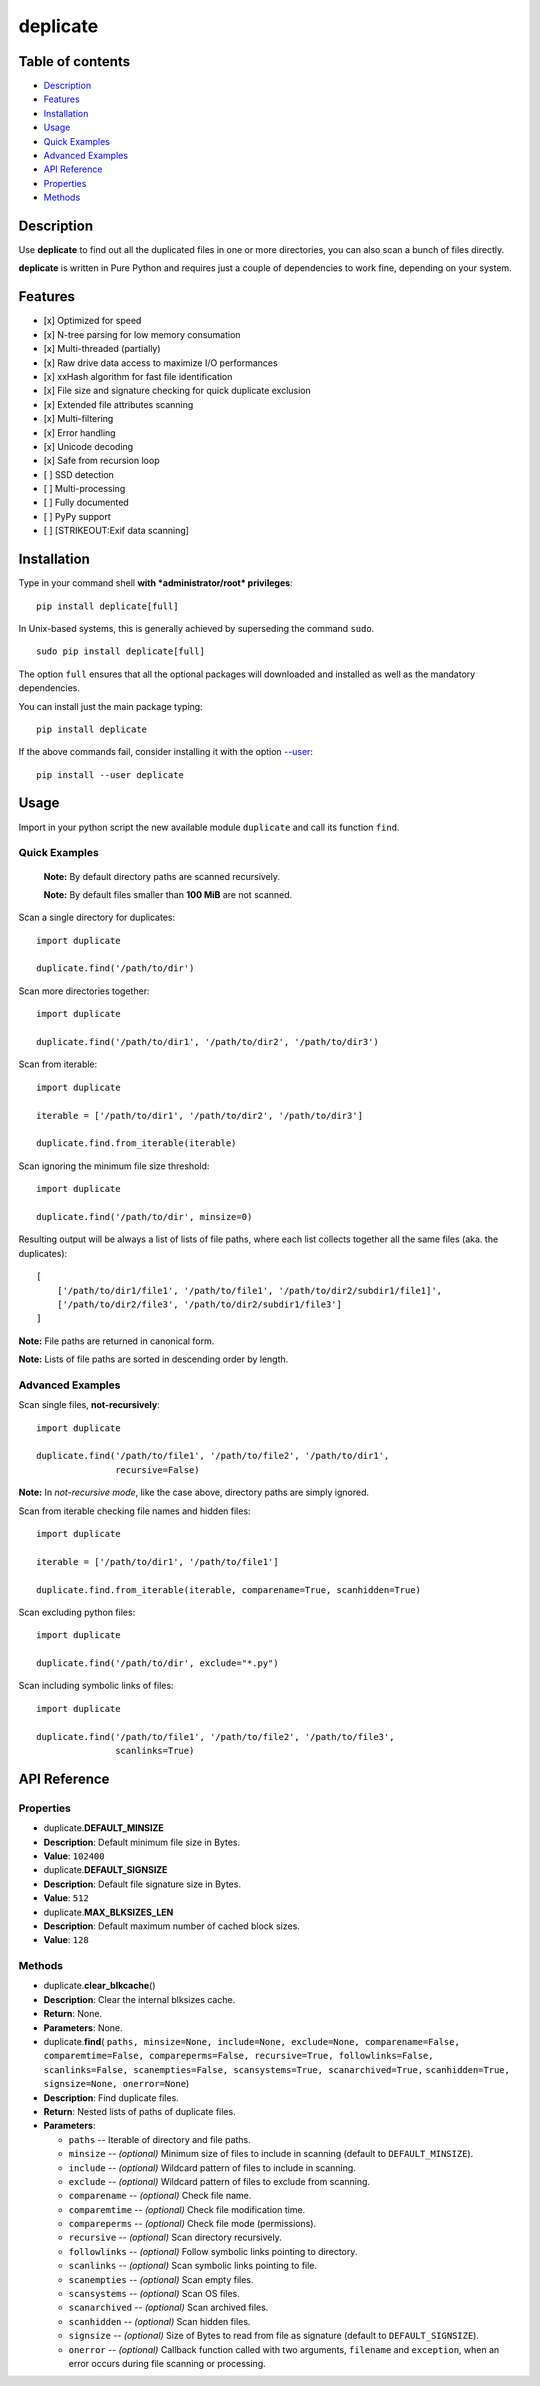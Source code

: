 deplicate
=========

Table of contents
-----------------

-  `Description`_
-  `Features`_
-  `Installation`_
-  `Usage`_
-  `Quick Examples`_
-  `Advanced Examples`_
-  `API Reference`_
-  `Properties`_
-  `Methods`_

Description
-----------

Use **deplicate** to find out all the duplicated files in one or more
directories, you can also scan a bunch of files directly.

**deplicate** is written in Pure Python and requires just a couple of
dependencies to work fine, depending on your system.

Features
--------

-  [x] Optimized for speed
-  [x] N-tree parsing for low memory consumation
-  [x] Multi-threaded (partially)
-  [x] Raw drive data access to maximize I/O performances
-  [x] xxHash algorithm for fast file identification
-  [x] File size and signature checking for quick duplicate exclusion
-  [x] Extended file attributes scanning
-  [x] Multi-filtering
-  [x] Error handling
-  [x] Unicode decoding
-  [x] Safe from recursion loop
-  [ ] SSD detection
-  [ ] Multi-processing
-  [ ] Fully documented
-  [ ] PyPy support
-  [ ] [STRIKEOUT:Exif data scanning]

Installation
------------

Type in your command shell **with *administrator/root* privileges**:

::

    pip install deplicate[full]

In Unix-based systems, this is generally achieved by superseding the
command ``sudo``.

::

    sudo pip install deplicate[full]

The option ``full`` ensures that all the optional packages will
downloaded and installed as well as the mandatory dependencies.

You can install just the main package typing:

::

    pip install deplicate

If the above commands fail, consider installing it with the option
`--user`_:

::

    pip install --user deplicate

Usage
-----

Import in your python script the new available module ``duplicate`` and
call its function ``find``.

Quick Examples
~~~~~~~~~~~~~~

    **Note:** By default directory paths are scanned recursively.

    **Note:** By default files smaller than **100 MiB** are not scanned.

Scan a single directory for duplicates:

::

    import duplicate

    duplicate.find('/path/to/dir')

Scan more directories together:

::

    import duplicate

    duplicate.find('/path/to/dir1', '/path/to/dir2', '/path/to/dir3')

Scan from iterable:

::

    import duplicate

    iterable = ['/path/to/dir1', '/path/to/dir2', '/path/to/dir3']

    duplicate.find.from_iterable(iterable)

Scan ignoring the minimum file size threshold:

::

    import duplicate

    duplicate.find('/path/to/dir', minsize=0)

Resulting output will be always a list of lists of file paths, where
each list collects together all the same files (aka. the duplicates):

::

    [
        ['/path/to/dir1/file1', '/path/to/file1', '/path/to/dir2/subdir1/file1]',
        ['/path/to/dir2/file3', '/path/to/dir2/subdir1/file3']
    ]

**Note:** File paths are returned in canonical form.

**Note:** Lists of file paths are sorted in descending order by
length.

Advanced Examples
~~~~~~~~~~~~~~~~~

Scan single files, **not-recursively**:

::

    import duplicate

    duplicate.find('/path/to/file1', '/path/to/file2', '/path/to/dir1',
                   recursive=False)

**Note:** In *not-recursive mode*, like the case above, directory
paths are simply ignored.

Scan from iterable checking file names and hidden files:

::

    import duplicate

    iterable = ['/path/to/dir1', '/path/to/file1']

    duplicate.find.from_iterable(iterable, comparename=True, scanhidden=True)

Scan excluding python files:

::

    import duplicate

    duplicate.find('/path/to/dir', exclude="*.py")

Scan including symbolic links of files:

::

    import duplicate

    duplicate.find('/path/to/file1', '/path/to/file2', '/path/to/file3',
                   scanlinks=True)

API Reference
-------------

Properties
~~~~~~~~~~

-  duplicate.\ **DEFAULT\_MINSIZE**
-  **Description**: Default minimum file size in Bytes.
-  **Value**: ``102400``

-  duplicate.\ **DEFAULT\_SIGNSIZE**
-  **Description**: Default file signature size in Bytes.
-  **Value**: ``512``

-  duplicate.\ **MAX\_BLKSIZES\_LEN**
-  **Description**: Default maximum number of cached block sizes.
-  **Value**: ``128``

Methods
~~~~~~~

-  duplicate.\ **clear\_blkcache**\ ()
-  **Description**: Clear the internal blksizes cache.
-  **Return**: None.
-  **Parameters**: None.

-  duplicate.\ **find**\ (
   ``paths, minsize=None, include=None, exclude=None, comparename=False,``
   ``comparemtime=False, compareperms=False, recursive=True, followlinks=False,``
   ``scanlinks=False, scanempties=False, scansystems=True, scanarchived=True,``
   ``scanhidden=True, signsize=None, onerror=None``)
-  **Description**: Find duplicate files.
-  **Return**: Nested lists of paths of duplicate files.
-  **Parameters**:

   -  ``paths`` -- Iterable of directory and file paths.
   -  ``minsize`` -- *(optional)* Minimum size of files to include in
      scanning (default to ``DEFAULT_MINSIZE``).
   -  ``include`` -- *(optional)* Wildcard pattern of files to include in
      scanning.
   -  ``exclude`` -- *(optional)* Wildcard pattern of files to exclude
      from scanning.
   -  ``comparename`` -- *(optional)* Check file name.
   -  ``comparemtime`` -- *(optional)* Check file modification time.
   -  ``compareperms`` -- *(optional)* Check file mode (permissions).
   -  ``recursive`` -- *(optional)* Scan directory recursively.
   -  ``followlinks`` -- *(optional)* Follow symbolic links pointing to
      directory.
   -  ``scanlinks`` -- *(optional)* Scan symbolic links pointing to file.
   -  ``scanempties`` -- *(optional)* Scan empty files.
   -  ``scansystems`` -- *(optional)* Scan OS files.
   -  ``scanarchived`` -- *(optional)* Scan archived files.
   -  ``scanhidden`` -- *(optional)* Scan hidden files.
   -  ``signsize`` -- *(optional)* Size of Bytes to read from file as
      signature (default to ``DEFAULT_SIGNSIZE``).
   -  ``onerror`` -- *(optional)* Callback function called with two
      arguments, ``filename`` and ``exception``, when an error occurs
      during file scanning or processing.


.. _Description: #description
.. _Features: #features
.. _Installation: #installation
.. _Usage: #usage
.. _Quick Examples: #quick-examples
.. _Advanced Examples: #advanced-examples
.. _API Reference: #api-reference
.. _Properties: #properties
.. _Methods: #methods
.. _--user: https://pip.pypa.io/en/latest/user_guide/#user-installs


